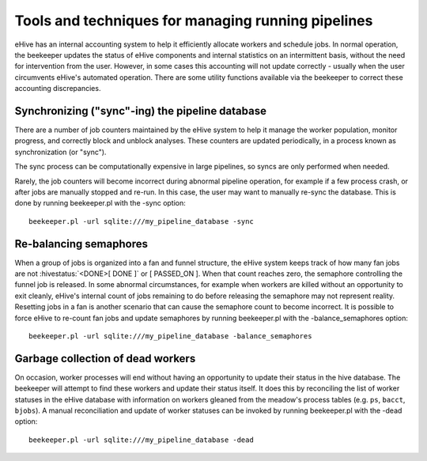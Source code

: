 .. eHive guide to running pipelines: managing running pipelines

Tools and techniques for managing running pipelines
===================================================

eHive has an internal accounting system to help it efficiently allocate workers
and schedule jobs. In normal operation, the beekeeper updates the status of
eHive components and internal statistics on an intermittent basis, without the
need for intervention from the user. However, in some cases this accounting will
not update correctly - usually when the user circumvents eHive's automated
operation. There are some utility functions available via the beekeeper to
correct these accounting discrepancies.

Synchronizing ("sync"-ing) the pipeline database
------------------------------------------------

There are a number of job counters maintained by the eHive system to
help it manage the worker population, monitor progress, and correctly
block and unblock analyses. These counters are updated periodically, in
a process known as synchronization (or "sync").

The sync process can be computationally expensive in large pipelines, so
syncs are only performed when needed.

Rarely, the job counters will become incorrect during abnormal pipeline
operation, for example if a few process crash, or after jobs are manually
stopped and re-run. In this case, the user may want to manually re-sync the
database. This is done by running beekeeper.pl with the -sync option:

::

            beekeeper.pl -url sqlite:///my_pipeline_database -sync


Re-balancing semaphores
-----------------------

When a group of jobs is organized into a fan and funnel structure, the eHive
system keeps track of how many fan jobs are not :hivestatus:`<DONE>[ DONE ]` or
[ PASSED_ON ]. When that count reaches zero, the semaphore controlling the
funnel job is released. In some abnormal circumstances, for example when workers
are killed without an opportunity to exit cleanly, eHive's internal count of
jobs remaining to do before releasing the semaphore may not represent reality.
Resetting jobs in a fan is another scenario that can cause the semaphore count
to become incorrect. It is possible to force eHive to re-count fan jobs and
update semaphores by running beekeeper.pl with the -balance_semaphores option:

::

           beekeeper.pl -url sqlite:///my_pipeline_database -balance_semaphores

Garbage collection of dead workers
----------------------------------

On occasion, worker processes will end without having an opportunity to update
their status in the hive database. The beekeeper will attempt to find these
workers and update their status itself. It does this by reconciling the list of
worker statuses in the eHive database with information on workers gleaned from
the meadow's process tables (e.g. ``ps``, ``bacct``, ``bjobs``). A manual
reconciliation and update of worker statuses can be invoked by running
beekeeper.pl with the -dead option:

::

          beekeeper.pl -url sqlite:///my_pipeline_database -dead
